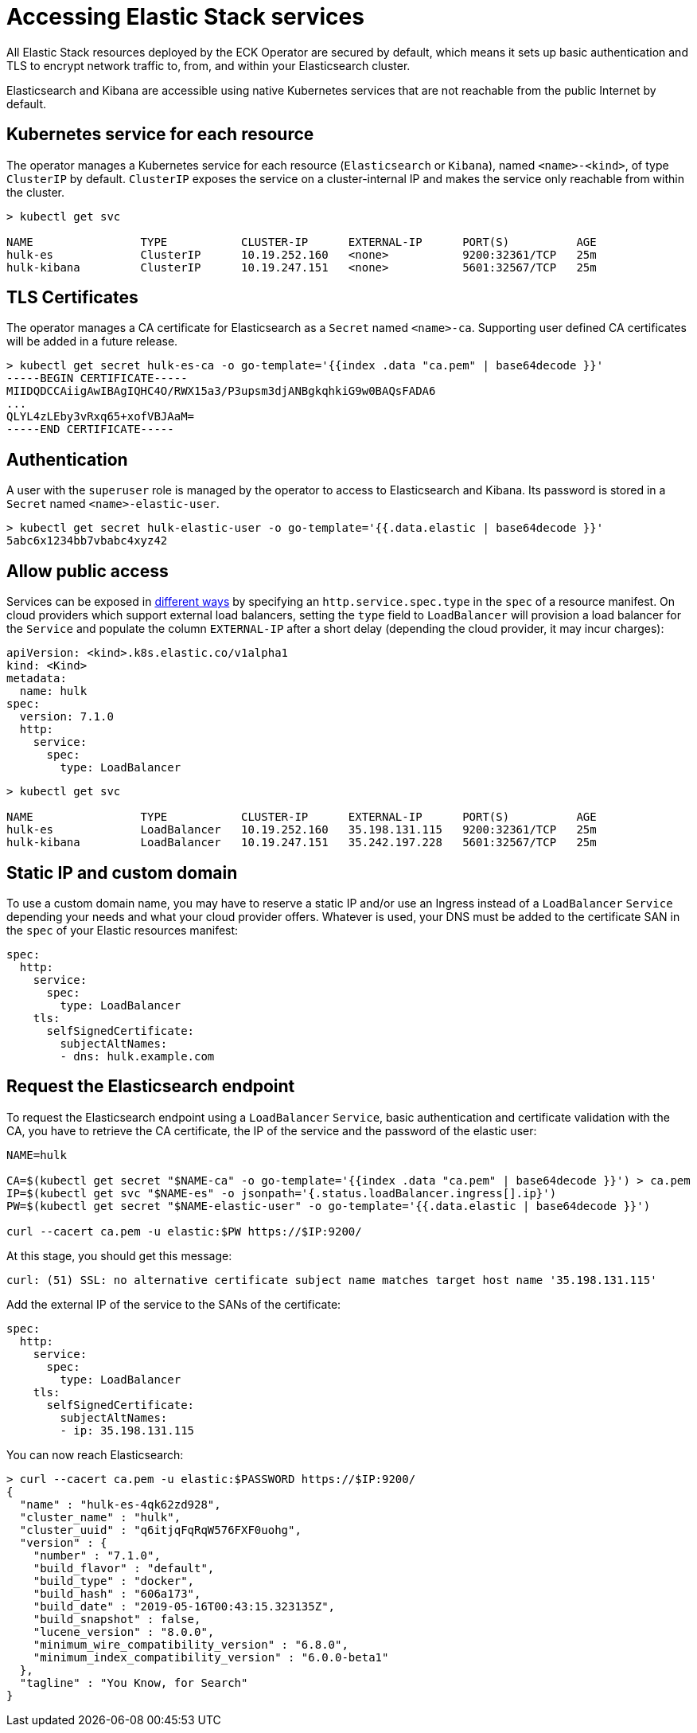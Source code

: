 [id="{p}-accessing-elastic-services"]
= Accessing Elastic Stack services

All Elastic Stack resources deployed by the ECK Operator are secured by default, which means it sets up basic authentication and TLS to encrypt network traffic to, from, and within your Elasticsearch cluster.

Elasticsearch and Kibana are accessible using native Kubernetes services that are not reachable from the public Internet by default.

[id="{p}-kubernetes-service"]
== Kubernetes service for each resource

The operator manages a Kubernetes service for each resource (`Elasticsearch` or `Kibana`),  named `<name>-<kind>`, of type `ClusterIP` by default. `ClusterIP` exposes the service on a cluster-internal IP and makes the service only reachable from within the cluster.

[source,sh]
----
> kubectl get svc

NAME                TYPE           CLUSTER-IP      EXTERNAL-IP      PORT(S)          AGE
hulk-es             ClusterIP      10.19.252.160   <none>           9200:32361/TCP   25m
hulk-kibana         ClusterIP      10.19.247.151   <none>           5601:32567/TCP   25m
----

[id="{p}-tls-certificates"]
== TLS Certificates

The operator manages a CA certificate for Elasticsearch as a `Secret` named `<name>-ca`. Supporting user defined CA certificates will be added in a future release.

[source,sh]
----
> kubectl get secret hulk-es-ca -o go-template='{{index .data "ca.pem" | base64decode }}'
-----BEGIN CERTIFICATE-----
MIIDQDCCAiigAwIBAgIQHC4O/RWX15a3/P3upsm3djANBgkqhkiG9w0BAQsFADA6
...
QLYL4zLEby3vRxq65+xofVBJAaM=
-----END CERTIFICATE-----
----

[id="{p}-authentication"]
== Authentication

A user with the `superuser` role is managed by the operator to access to Elasticsearch and Kibana. Its password is stored in a `Secret` named `<name>-elastic-user`.

[source,sh]
----
> kubectl get secret hulk-elastic-user -o go-template='{{.data.elastic | base64decode }}'
5abc6x1234bb7vbabc4xyz42
----

[id="{p}-allow-public-access"]
== Allow public access

Services can be exposed in link:https://kubernetes.io/docs/concepts/services-networking/service/#publishing-services-service-types[different ways] by specifying an `http.service.spec.type` in the `spec` of a resource manifest.
On cloud providers which support external load balancers, setting the `type` field to `LoadBalancer` will provision a load balancer for the `Service` and populate the column `EXTERNAL-IP` after a short delay (depending the cloud provider, it may incur charges):

[source,yaml]
----
apiVersion: <kind>.k8s.elastic.co/v1alpha1
kind: <Kind>
metadata:
  name: hulk
spec:
  version: 7.1.0
  http:
    service:
      spec:
        type: LoadBalancer
----

[source,sh]
----
> kubectl get svc

NAME                TYPE           CLUSTER-IP      EXTERNAL-IP      PORT(S)          AGE
hulk-es             LoadBalancer   10.19.252.160   35.198.131.115   9200:32361/TCP   25m
hulk-kibana         LoadBalancer   10.19.247.151   35.242.197.228   5601:32567/TCP   25m
----

[id="{p}-static-ip-custom-domain"]
== Static IP and custom domain

To use a custom domain name, you may have to reserve a static IP and/or use an Ingress instead of a `LoadBalancer` `Service` depending your needs and what your cloud provider offers. Whatever is used, your DNS must be added to the certificate SAN in the `spec` of your Elastic resources manifest:

[source,yaml]
----
spec:
  http:
    service:
      spec:
        type: LoadBalancer
    tls:
      selfSignedCertificate:
        subjectAltNames:
        - dns: hulk.example.com
----

[id="{p}-request-elasticsearch-endpoint"]
== Request the Elasticsearch endpoint

To request the Elasticsearch endpoint using a `LoadBalancer` `Service`, basic authentication and certificate validation with the CA,
you have to retrieve the CA certificate, the IP of the service and the password of the elastic user:

[source,sh]
----
NAME=hulk

CA=$(kubectl get secret "$NAME-ca" -o go-template='{{index .data "ca.pem" | base64decode }}') > ca.pem
IP=$(kubectl get svc "$NAME-es" -o jsonpath='{.status.loadBalancer.ingress[].ip}')
PW=$(kubectl get secret "$NAME-elastic-user" -o go-template='{{.data.elastic | base64decode }}')

curl --cacert ca.pem -u elastic:$PW https://$IP:9200/
----

At this stage, you should get this message:

[source,sh]
----
curl: (51) SSL: no alternative certificate subject name matches target host name '35.198.131.115'

----

Add the external IP of the service to the SANs of the certificate:

[source,yaml]
----
spec:
  http:
    service:
      spec:
        type: LoadBalancer
    tls:
      selfSignedCertificate:
        subjectAltNames:
        - ip: 35.198.131.115
----

You can now reach Elasticsearch:

[source,sh]
----
> curl --cacert ca.pem -u elastic:$PASSWORD https://$IP:9200/
{
  "name" : "hulk-es-4qk62zd928",
  "cluster_name" : "hulk",
  "cluster_uuid" : "q6itjqFqRqW576FXF0uohg",
  "version" : {
    "number" : "7.1.0",
    "build_flavor" : "default",
    "build_type" : "docker",
    "build_hash" : "606a173",
    "build_date" : "2019-05-16T00:43:15.323135Z",
    "build_snapshot" : false,
    "lucene_version" : "8.0.0",
    "minimum_wire_compatibility_version" : "6.8.0",
    "minimum_index_compatibility_version" : "6.0.0-beta1"
  },
  "tagline" : "You Know, for Search"
}
